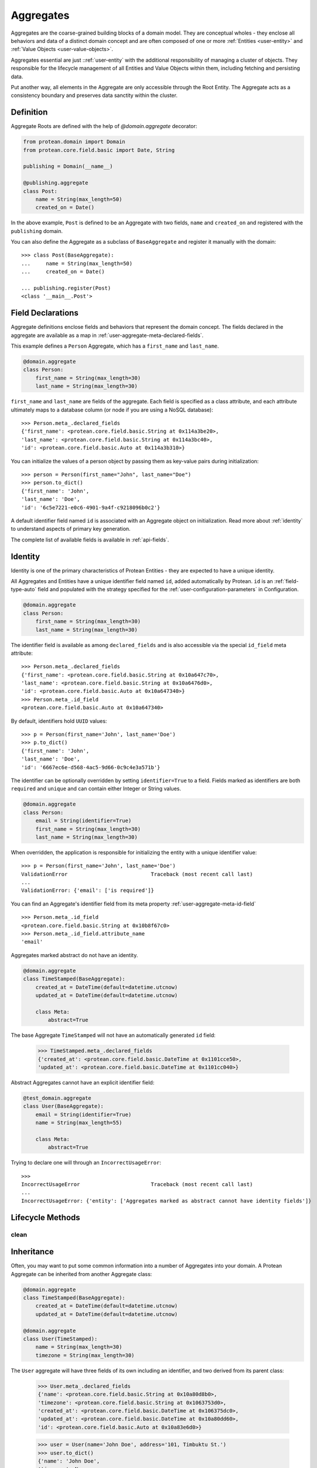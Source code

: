 .. _user-aggregate:

==========
Aggregates
==========

Aggregates are the coarse-grained building blocks of a domain model. They are conceptual wholes - they enclose all behaviors and data of a distinct domain concept and are often composed of one or more :ref:`Entities <user-entity>` and :ref:`Value Objects <user-value-objects>`.

Aggregates essential are just ::ref:`user-entity` with the additional responsibility of managing a cluster of objects. They responsible for the lifecycle management of all Entities and Value Objects within them, including fetching and persisting data.

Put another way, all elements in the Aggregate are only accessible through the Root Entity. The Aggregate acts as a consistency boundary and preserves data sanctity within the cluster.

Definition
==========

Aggregate Roots are defined with the help of `@domain.aggregate` decorator:

.. code-block:: python

    from protean.domain import Domain
    from protean.core.field.basic import Date, String

    publishing = Domain(__name__)

    @publishing.aggregate
    class Post:
        name = String(max_length=50)
        created_on = Date()

In the above example, ``Post`` is defined to be an Aggregate with two fields, ``name`` and ``created_on`` and registered with the ``publishing`` domain.

You can also define the Aggregate as a subclass of ``BaseAggregate`` and register it manually with the domain::

    >>> class Post(BaseAggregate):
    ...     name = String(max_length=50)
    ...     created_on = Date()

    ... publishing.register(Post)
    <class '__main__.Post'>

Field Declarations
==================

Aggregate definitions enclose fields and behaviors that represent the domain concept. The fields declared in the aggregate are available as a map in :ref:`user-aggregate-meta-declared-fields`.

This example defines a ``Person`` Aggregate, which has a ``first_name`` and ``last_name``.

.. code-block:: python

    @domain.aggregate
    class Person:
        first_name = String(max_length=30)
        last_name = String(max_length=30)

``first_name`` and ``last_name`` are fields of the aggregate. Each field is specified as a class attribute, and each attribute ultimately maps to a database column (or node if you are using a NoSQL database)::

    >>> Person.meta_.declared_fields
    {'first_name': <protean.core.field.basic.String at 0x114a3be20>,
    'last_name': <protean.core.field.basic.String at 0x114a3bc40>,
    'id': <protean.core.field.basic.Auto at 0x114a3b310>}

You can initialize the values of a person object by passing them as key-value pairs during initialization::

    >>> person = Person(first_name="John", last_name="Doe")
    >>> person.to_dict()
    {'first_name': 'John',
    'last_name': 'Doe',
    'id': '6c5e7221-e0c6-4901-9a4f-c9218096b0c2'}

A default identifier field named ``id`` is associated with an Aggregate object on initialization. Read more about :ref:`identity` to understand aspects of primary key generation.

The complete list of available fields is available in :ref:`api-fields`.

Identity
========

Identity is one of the primary characteristics of Protean Entities - they are expected to have a unique identity.

All Aggregates and Entities have a unique identifier field named ``id``, added automatically by Protean. ``id`` is an :ref:`field-type-auto` field and populated with the strategy specified for the :ref:`user-configuration-parameters` in Configuration.

.. code-block:: python

    @domain.aggregate
    class Person:
        first_name = String(max_length=30)
        last_name = String(max_length=30)

The identifier field is available as among ``declared_fields`` and is also accessible via the special ``id_field`` meta attribute::

    >>> Person.meta_.declared_fields
    {'first_name': <protean.core.field.basic.String at 0x10a647c70>,
    'last_name': <protean.core.field.basic.String at 0x10a6476d0>,
    'id': <protean.core.field.basic.Auto at 0x10a647340>}
    >>> Person.meta_.id_field
    <protean.core.field.basic.Auto at 0x10a647340>

By default, identifiers hold ``UUID`` values::

    >>> p = Person(first_name='John', last_name='Doe')
    >>> p.to_dict()
    {'first_name': 'John',
    'last_name': 'Doe',
    'id': '6667ec6e-d568-4ac5-9d66-0c9c4e3a571b'}

The identifier can be optionally overridden by setting ``identifier=True`` to a field. Fields marked as identifiers are both ``required`` and ``unique`` and can contain either Integer or String values.

.. code-block:: python

    @domain.aggregate
    class Person:
        email = String(identifier=True)
        first_name = String(max_length=30)
        last_name = String(max_length=30)

When overridden, the application is responsible for initializing the entity with a unique identifier value::

    >>> p = Person(first_name='John', last_name='Doe')
    ValidationError                           Traceback (most recent call last)
    ...
    ValidationError: {'email': ['is required']}

You can find an Aggregate's identifier field from its meta property :ref:`user-aggregate-meta-id-field` ::

    >>> Person.meta_.id_field
    <protean.core.field.basic.String at 0x10b8f67c0>
    >>> Person.meta_.id_field.attribute_name
    'email'

Aggregates marked abstract do not have an identity.

.. code-block:: python

    @domain.aggregate
    class TimeStamped(BaseAggregate):
        created_at = DateTime(default=datetime.utcnow)
        updated_at = DateTime(default=datetime.utcnow)

        class Meta:
            abstract=True

The base Aggregate ``TimeStamped`` will not have an automatically generated ``id`` field:

    >>> TimeStamped.meta_.declared_fields
    {'created_at': <protean.core.field.basic.DateTime at 0x1101cce50>,
    'updated_at': <protean.core.field.basic.DateTime at 0x1101cc040>}

Abstract Aggregates cannot have an explicit identifier field:

.. code-block:: python

    @test_domain.aggregate
    class User(BaseAggregate):
        email = String(identifier=True)
        name = String(max_length=55)

        class Meta:
            abstract=True

Trying to declare one will through an ``IncorrectUsageError``::

    >>>
    IncorrectUsageError                       Traceback (most recent call last)
    ...
    IncorrectUsageError: {'entity': ['Aggregates marked as abstract cannot have identity fields']}

Lifecycle Methods
=================

.. _aggregate-lifecycle-clean:

clean
-----

Inheritance
===========

Often, you may want to put some common information into a number of Aggregates into your domain. A Protean Aggregate can be inherited from another Aggregate class:

.. code-block:: python

    @domain.aggregate
    class TimeStamped(BaseAggregate):
        created_at = DateTime(default=datetime.utcnow)
        updated_at = DateTime(default=datetime.utcnow)

    @domain.aggregate
    class User(TimeStamped):
        name = String(max_length=30)
        timezone = String(max_length=30)

The ``User`` aggregate will have three fields of its own including an identifier, and two derived from its parent class:

    >>> User.meta_.declared_fields
    {'name': <protean.core.field.basic.String at 0x10a80d8b0>,
    'timezone': <protean.core.field.basic.String at 0x1063753d0>,
    'created_at': <protean.core.field.basic.DateTime at 0x106375dc0>,
    'updated_at': <protean.core.field.basic.DateTime at 0x10a80dd60>,
    'id': <protean.core.field.basic.Auto at 0x10a83e6d0>}

    >>> user = User(name='John Doe', address='101, Timbuktu St.')
    >>> user.to_dict()
    {'name': 'John Doe',
    'timezone': None,
    'created_at': datetime.datetime(2021, 7, 7, 16, 35, 10, 799318),
    'updated_at': datetime.datetime(2021, 7, 7, 16, 35, 10, 799327),
    'id': '557770a2-5f34-4f80-895b-c38f2679766b'}

If you do not want the parent Aggregate to be instantiable, you can mark it as abstract.

Abstraction
===========

By default, Protean Aggregates and Entities are concrete and instantiable:

.. code-block:: python

    @domain.aggregate
    class Person:
        first_name = String(max_length=30)
        last_name = String(max_length=30)

``Person`` is concrete and can be instantiated:

    >>> Person.meta_.abstract
    False
    >>> person = Person(first_name='John', last_name='Doe')
    >>> person.to_dict()
    {'first_name': 'John',
    'last_name': 'Doe',
    'id': '6667ec6e-d568-4ac5-9d66-0c9c4e3a571b'}

You can optionally declare an Aggregate as abstract with the ``abstract`` :ref:`Meta option <user-aggregate-meta-abstract>`:

.. code-block:: python

    @domain.aggregate
    class AbstractPerson:
        first_name = String(max_length=30)
        last_name = String(max_length=30)

        class Meta:
            abstract = True

An Aggregate marked as ``abstract`` cannot be instantiated. It's primary purpose is to serve as a base class for other aggregates.

    >>> AbstractPerson.meta_.abstract
    True

Trying to instantiate an abstract Aggregate will raise a `NotSupportedError` error::

    >>> person = AbstractPerson()
    NotSupportedError                         Traceback (most recent call last)
    ...
    NotSupportedError: AbstractPerson class has been marked abstract and cannot be instantiated

An Aggregate derived from an abstract parent is concrete by default:

.. code-block:: python

    class Adult(AbstractPerson):
        age = Integer(default=21)

``Adult`` class is instantiable::

    >>> Adult.meta_.abstract
    False
    >>> adult = Adult(first_name='John', last_name='Doe')
    >>> adult.to_dict()
    {'first_name': 'John',
    'last_name': 'Doe',
    'age': 21,
    'id': '6667ec6e-d568-4ac5-9d66-0c9c4e3a571b'}

An Aggregate can be marked as ``abstract`` at any level of inheritance.

Metadata
========

Aggregate metadata is available under the ``meta_`` attribute of an aggregate object in runtime, and is made up of two parts:

Meta options
------------

Options that control Aggregate behavior, such as its database provider, the name used to persist the aggregate entity, or if the Aggregate is abstract. These options can be overridden with an inner ``class Meta``, like so:

.. code-block:: python

    @domain.aggregate
    class Person:
        first_name = String(max_length=30)
        last_name = String(max_length=30)

        class Meta:
            provider = 'nosql'

The overridden attributes are reflected in the ``meta_`` attribute:

    >>> Person.meta_.provider
    'nosql'

Available options are:

.. _user-aggregate-meta-abstract:

abstract
~~~~~~~~

The flag used to mark an Aggregate as abstract. If abstract, the aggregate class cannot be instantiated and needs to be subclassed. Refer to the section on :ref:`entity-abstraction` for a deeper discussion.

    .. code-block:: python

        @domain.aggregate
        class Person:
            first_name = String(max_length=30)
            last_name = String(max_length=30)

            class Meta:
                abstract = True

    Trying to instantiate an abstract Aggregate will throw a ``NotSupportedError``:

        >>> p = Person(first_name='John', last_name='Doe')
        NotSupportedError                         Traceback (most recent call last)
        ...
        NotSupportedError: Person class has been marked abstract and cannot be instantiated

provider
~~~~~~~~

The database that the aggregate is persisted in.

    Aggregates are connected to underlying data stores via providers. The definitions of these providers are supplied within the ``DATABASES`` key as part of the Domain's configuration during initialization. Protean identifies the correct data store, establishes the connection and takes the responsibility of persisting the data.

    Protean requires at least one provider, named ``default``, to be specified in the configuration. When no provider is explicitly specified, Aggregate objects are persisted into the ``default`` data store.

    Configuration:

    .. code-block:: python

        ...
        DATABASES = {
            'default': {
                'PROVIDER': 'protean_sqlalchemy.provider.SAProvider'
            },
            "nosql": {
                "PROVIDER": "protean.adapters.repository.elasticsearch.ESProvider",
                "DATABASE": Database.ELASTICSEARCH.value,
                "DATABASE_URI": {"hosts": ["localhost"]},
            },
        }
        ...

    You can then connect the provider explicitly to an Aggregate by its ``provider`` Meta option:

    .. code-block:: python

        @domain.aggregate
        class Person:
            first_name = String(max_length=30)
            last_name = String(max_length=30)

            class Meta:
                provider = 'nosql'

    Refer to :ref:`user-persistence` for an in-depth discussion about persisting to databases.

model
~~~~~

Protean automatically constructs a representation of the aggregate that is compatible with the configured database. While the generated model suits most use cases, you can also explicitly construct a model and associate it with the aggregate.

.. code-block:: python

    import sqlalchemy

    @domain.aggregate
    class Person:
            first_name = String(max_length=30)
            last_name = String(max_length=30)

    @domain.model(entity_cls=Person)
    class PersonModel:
        name = sqlalchemy.Column(sqlalchemyText)

Note that custom models are associated with a specific database type. The model is used only when database of the right type is active. Refer to :ref:`aggregate-custom-models` for more information.

schema_name
~~~~~~~~~~~

The name to store and retrieve the aggregate from the persistence store. By default, ``schema_name`` is the snake case version of the Aggregate's name.

    .. code-block:: python

        @domain.aggregate
        class UserProfile:
            name = String()

    ``schema_name`` is available under ``meta_``:

    >>> UserProfile.meta_.schema_name
    'user_profile'

Reflection
----------

Aggregates are decorated with additional attributes that you can use to examine the aggregate structure in runtime. The following meta attributes are available:

.. _user-aggregate-meta-declared-fields:

declared_fields
~~~~~~~~~~~~~~~

A map of fields explicitly declared in the Aggregate.

    >>> @domain.aggregate
    ... class Person:
    ...     first_name = String(max_length=30)
    ...     last_name = String(max_length=30)
    ...
    >>> Person.meta_.declared_fields
    {'first_name': <protean.core.field.basic.String at 0x10a647c70>,
    'last_name': <protean.core.field.basic.String at 0x10a6476d0>,
    'id': <protean.core.field.basic.Auto at 0x10a647340>}

.. _user-aggregate-meta-id-field:

id_field
~~~~~~~~

The identifier field configured for the Entity or Aggregate. A field can be marked as an identifier by setting the ``identifier=True`` option.

    >>> @domain.aggregate
    ... class Person:
    ...     email = String(identifier=True)
    ...     first_name = String(max_length=30)
    ...     last_name = String(max_length=30)
    ...
    >>> Person.meta_.id_field
    <protean.core.field.basic.String at 0x10b8f67c0>
    >>> Person.meta_.id_field.attribute_name
    'email'

When not explicitly identified, an identifier field named ``id`` of type :ref:`field-type-auto`  is added automatically to the Aggregate::

    >>> @domain.aggregate
    ... class Person:
    ...     first_name = String(max_length=30)
    ...     last_name = String(max_length=30)
    ...
    >>> Person.meta_.declared_fields
    {'first_name': <protean.core.field.basic.String at 0x10a647c70>,
    'last_name': <protean.core.field.basic.String at 0x10a6476d0>,
    'id': <protean.core.field.basic.Auto at 0x10a647340>}
    >>> Person.meta_.id_field
    <protean.core.field.basic.Auto at 0x10a647340>

attributes
~~~~~~~~~~

A map of all fields, including :ref:`user-aggregate-meta-value-object-fields` and :ref:`user-aggregate-meta-reference-fields` fields. These attribute names are used during persistence of Aggregates, unless overridden by :ref:`api-fields-referenced-as`.

.. code-block:: python

    @domain.entity(aggregate_cls="Account")
    class Profile:
        email = String(required=True)
        name = String(max_length=50)
        password = String(max_length=50)

    @domain.value_object
    class Balance:
        currency = String(max_length=3)
        amount = Float()

    @domain.aggregate
    class Account:
        account_type = String(max_length=25)
        balance =  ValueObject(Balance)
        profile = Reference(Profile)

All fields are available under ``meta_``:

    >>> Account.meta_.attributes
    {'account_type': <protean.core.field.basic.String at 0x111ff3cd0>,
    'balance_currency': <protean.core.field.embedded._ShadowField at 0x111fe9d60>,
    'balance_amount': <protean.core.field.embedded._ShadowField at 0x111fe9df0>,
    'profile_id': <protean.core.field.association._ReferenceField at 0x111fe9cd0>,
    'id': <protean.core.field.basic.Auto at 0x111fe9be0>}

.. _user-aggregate-meta-value-object-fields:

value_object_fields
~~~~~~~~~~~~~~~~~~~

A map of fields derived from value objects embedded within the Aggregate.

.. code-block:: python

    @domain.value_object
    class Balance:
        currency = String(max_length=3)
        amount = Float()

    @domain.aggregate
    class Account:
        account_type = String(max_length=25)
        balance =  ValueObject(Balance)

The fields are now available as part of ``meta_`` attributes:

    >>> Account.meta_.value_object_fields
    {'balance_currency': <protean.core.field.embedded._ShadowField at 0x106d4d2e0>,
    'balance_amount': <protean.core.field.embedded._ShadowField at 0x106d4d310>}

.. _user-aggregate-meta-reference-fields:

reference_fields
~~~~~~~~~~~~~~~~

A map of reference fields (a.k.a Foreign keys, if you are familiar with the relational world) embedded within the Aggregate.

.. code-block:: python

    @domain.aggregate
    class Post:
        content = Text(required=True)
        author = Reference("Author")

    @domain.entity(aggregate_cls="Post")
    class Author:
        first_name = String(required=True, max_length=25)
        last_name = String(max_length=25)

An attribute named `author_id` (<Entity Name>_<Identifier>) is automatically generated and attached to the Aggregate::

    >>> Post.meta_.reference_fields
    {'author_id': <protean.core.field.association._ReferenceField at 0x105c65760>}

Relationships
=============

An Aggregate can be connected to its enclosed entities with specific kinds of relationships. These connections determine how the aggregate persists and loads its entities from the database store.



Persistence
===========

An *Aggregate* is connected to the ``default`` provider, by default. Protean's out-of-the-box configuration specifies the in-built InMemory database as the  ``default`` provider.

.. _aggregate-custom-models:

Custom Models
-------------
